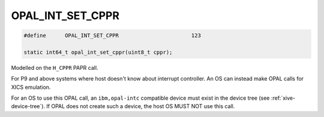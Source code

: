 .. _OPAL_INT_SET_CPPR:

OPAL_INT_SET_CPPR
=================

.. code-block:: c

   #define	OPAL_INT_SET_CPPR			123

   static int64_t opal_int_set_cppr(uint8_t cppr);

Modelled on the ``H_CPPR`` PAPR call.

For P9 and above systems where host doesn't know about interrupt controller.
An OS can instead make OPAL calls for XICS emulation.

For an OS to use this OPAL call, an ``ibm,opal-intc`` compatible device must
exist in the device tree (see :ref:`xive-device-tree`). If OPAL does not create
such a device, the host OS MUST NOT use this call.

